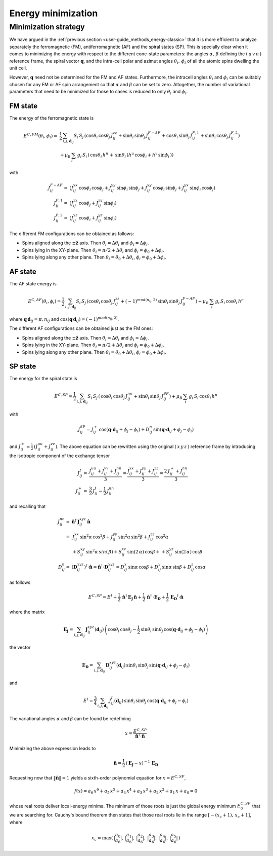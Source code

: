 .. _user-guide_methods_energy-minimization:

*******************
Energy minimization
*******************

.. dropdown:: Notation used on this page

  * .. include:: ../page-notations/vector.inc
  * .. include:: ../page-notations/matrix.inc
  * .. include:: ../page-notations/bra-ket.inc
  * .. include:: ../page-notations/parentheses.inc
  * .. include:: ../page-notations/kronecker-delta.inc
  * .. include:: ../page-notations/uvn-or-spherical.inc


=====================
Minimization strategy
=====================
We have argued in the :ref:`previous section <user-guide_methods_energy-classic>` that
it is more efficient to analyze separately the ferromagnetic (FM),
antiferromagnetic (AF)
and the spiral states (SP). This is specially clear when it comes to minimizing the energy
with respect to the different cone-state parameters: the angles
:math:`\alpha,\,\beta` defining the :math:`(\,u\,v\,n\,)` reference frame, the spiral
vector :math:`\boldsymbol{q}`, and the intra-cell polar and azimut angles
:math:`\theta_i,\,\phi_i` of all the atomic spins dwelling the unit cell.

However, :math:`\boldsymbol{q}` need not be determined for the FM and AF states.
Furthermore, the intracell angles :math:`\theta_i` and :math:`\phi_i` can be suitably chosen
for any FM or AF spin arrangement so that :math:`\alpha` and :math:`\beta` can be set to
zero. Altogether, the number of variational parameters that need to be minimized for those
to cases is reduced to only :math:`\theta_i` and :math:`\phi_i`.

--------
FM state
--------
The energy of the ferromagnetic state is

.. math::
  E^{C,FM}(\theta_i,\phi_i)=&
  \frac{1}{2}\,\sum_{i, j, \boldsymbol{d}_{ij}}
  S_i\,S_j\,\left(
  \cos\theta_i\,\cos\theta_j\,J_{ij}^{zz}
  +\sin\theta_i\,\sin\theta_j\,J_{ij}^{F-AF}
  +\cos\theta_i\,\sin\theta_j\,J_{ij}^{F,1}
  +\sin\theta_i\,\cos\theta_j\,J_{ij}^{F,2}
  \right)\\
  &+\mu_B\,
  \sum_i\,g_i\,  S_i\,\left(\,\cos\theta_i\,h^n\,+\,
  \sin\theta_i\,
  \left(h^u\,\cos\phi_i+h^v\,\sin\phi_i\,\right)
  \right)

with

.. math::
  J_{ij}^{F-AF}=&
   (J_{ij}^{xx}\,\cos\phi_i\,\cos\phi_j+
  J_{ij}^{yy}\,\sin\phi_i\,\sin\phi_j+
  J_{ij}^{xy}\,\cos\phi_i\,\sin\phi_j+
  J_{ij}^{yx}\,\sin\phi_i\,\cos\phi_j)\\
  J_{ij}^{F,1}=&
  (J_{ij}^{zx}\,\cos\phi_j+J_{ij}^{zy}\,\sin\phi_j)\\
  J_{ij}^{F,2}=&(J_{ij}^{xz}\,\cos\phi_i+J_{ij}^{yz}\,\sin\phi_i)

The different FM configurations can be obtained as follows:

* Spins aligned along the :math:`\pm\boldsymbol{\hat{z}}` axis.
  Then :math:`\theta_i=\Delta\theta_i` and :math:`\phi_i=\Delta\phi_i`.
* Spins lying in the XY-plane. Then :math:`\theta_i=\pi/2+\Delta\theta_i` and
  :math:`\phi_i=\phi_0+\Delta\phi_i`.
* Spins lying along any other plane. Then :math:`\theta_i=\theta_0+\Delta\theta_i`,
  :math:`\phi_i=\phi_0+\Delta\phi_i`.

--------
AF state
--------
The AF state energy is

.. math::
  E^{C,AF}(\theta_i,\phi_i)=
  \frac{1}{2}\,\sum_{i, j, \boldsymbol{d}_{ij}}
  S_i\,S_j\,\left(
  \cos\theta_i\,\cos\theta_j\,J_{ij}^{zz}
  +(-1)^{mod(n_{ij},2)}\,\sin\theta_i\,\sin\theta_j\,
  J_{ij}^{F-AF}\right)
  +\mu_B\,\sum_i\,g_i\, S_i\,\cos\theta_i\,h^n

where :math:`\boldsymbol{q}\,\boldsymbol{d}_{ij} = \pi ,n_{ij}` and
:math:`\cos(\boldsymbol{q}\,\boldsymbol{d}_{ij})=(-1)^{mod(n_{ij},2)}`.

The different AF configurations can be obtained just as the FM ones:

* Spins aligned along the :math:`\pm\boldsymbol{\hat{z}}` axis.
  Then :math:`\theta_i=\Delta\theta_i` and :math:`\phi_i=\Delta\phi_i`.
* Spins lying in the XY-plane. Then :math:`\theta_i=\pi/2+\Delta\theta_i` and
  :math:`\phi_i=\phi_0+\Delta\phi_i`.
* Spins lying along any other plane. Then :math:`\theta_i=\theta_0+\Delta\theta_i`,
  :math:`\phi_i=\phi_0+\Delta\phi_i`.

--------
SP state
--------
The energy for the spiral state is

.. math::
   E^{C,SP}=
   \frac{1}{2}\,\sum_{i, j, \boldsymbol{d}_{ij}}
    S_i\,S_j\,\left(
      \,\cos\theta_i\,\cos\theta_j\,J_{ij}^{nn}+
      \sin\theta_i\,\sin\theta_j\,J_{ij}^{SP}\right)+
      \mu_B\,\sum_i\,g_i\,  S_i\,\cos\theta_i\,h^n

with

.. math::
  J_{ij}^{SP}=
       J_{ij}^+\,\cos(\boldsymbol{q}\cdot\boldsymbol{d}_{ij}+\phi_j-\phi_i)+
         D_{ij}^{n}\,\sin(\boldsymbol{q}\cdot\boldsymbol{d}_{ij}+\phi_j-\phi_i)

and :math:`J_{ij}^+=\frac{1}{2}\,(J_{ij}^{uu}+J_{ij}^{vv})`.
The above equation can be rewritten using the original :math:`(\,x\,y\,z\,)` reference frame
by introducing the isotropic component of the exchange tensor

.. math::
  J_{ij}^{I}=&\frac{J_{ij}^{uu}+J_{ij}^{vv}+J_{ij}^{nn}}{3}=
  \frac{J_{ij}^{xx}+J_{ij}^{yy}+J_{ij}^{zz}}{3}=
  \frac{2\,J_{ij}^++J_{ij}^{nn}}{3}\\
  J_{ij}^+  =&\frac{3}{2}\,J_{ij}^{I}-\frac{1}{2}\,J_{ij}^{nn}

and recalling that

.. math::
  J_{ij}^{nn}=& \boldsymbol{\hat{n}}^\dagger\,\boldsymbol{J}_{ij}^{xyz}\,\boldsymbol{\hat{n}}\\
             =&\,J_{ij}^{xx}\,\sin^2\alpha\,\cos^2\beta+J_{ij}^{yy}\,\sin^2\alpha\,\sin^2\beta
             +J_{ij}^{zz}\,\cos^2\alpha\\
             &+S_{ij}^{xy}\,\sin^2\alpha\,sin(\,\beta)+S_{ij}^{xz}\,\sin(2\,\alpha)\,\cos\beta+
             +S_{ij}^{yz}\,\sin(2\,\alpha)\,\cos\beta\\\\
  D_{ij}^n   =&(\boldsymbol{D}_{ij}^{xyz})^\dagger\cdot\boldsymbol{\hat{n}}
             =\boldsymbol{\hat{n}}^\dagger\cdot \boldsymbol{D}_{ij}^{xyz}
             = D_{ij}^x\,\sin\alpha\,\cos\beta+D_{ij}^y\,\sin\alpha\,\sin\beta+D_{ij}^z\,\cos\alpha
             
as follows

.. math::
  E^{C,SP}=E^{I}+
  \frac{1}{2}\,\boldsymbol{\hat{n}}^\dagger\,\boldsymbol{E_J}\,\boldsymbol{\hat{n}}
  +\frac{1}{2}\,\boldsymbol{\hat{n}}^\dagger\,\cdot\boldsymbol{E_D}
  +\frac{1}{2}\,\boldsymbol{E_D}^\dagger\cdot\boldsymbol{\hat{n}}

where the matrix

.. math::
  \boldsymbol{E_J}=\sum_{i, j, \boldsymbol{d}_{ij}}\,
  \boldsymbol{J}_{ij}^{xyz}(\boldsymbol{d}_{ij})\,
  \left(\cos\theta_i\,\cos\theta_j-\frac{1}{2}\,\sin\theta_i\,\sin\theta_j\,
  \cos(\boldsymbol{q}\cdot\boldsymbol{d}_{ij}+\phi_j-\phi_i)\right)

the vector

.. math::
  \boldsymbol{E_D}=\sum_{i, j, \boldsymbol{d}_{ij}}\,
  \boldsymbol{D}_{ij}^{xyz}(\boldsymbol{d}_{ij})\,\sin\theta_i\,\sin\theta_j\,
  \sin(\boldsymbol{q}\cdot\boldsymbol{d}_{ij}+\phi_j-\phi_i)

and

.. math::
  E^{I}=\frac{3}{4}\,\sum_{i, j, \boldsymbol{d}_{ij}}\,J_{ij}^I(\boldsymbol{d}_{ij})\,
  \sin\theta_i\,\sin\theta_j\,\cos(\boldsymbol{q}\cdot\boldsymbol{d}_{ij}+\phi_j-\phi_i)


The variational angles :math:`\alpha` and :math:`\beta` can be found be redefining

.. math::
  x=\frac{E^{C,SP}}{\boldsymbol{\hat{n}}^\dagger\cdot \boldsymbol{\hat{n}}}

Minimizing the above expression leads to

.. math::
  \boldsymbol{\hat{n}}=\frac{1}{2}\,(\boldsymbol{E_J}-x)^{-1}\,\boldsymbol{E_D}

Requesting now that :math:`\|\boldsymbol{\hat{n}}\|=1` yields a sixth-order polynomial equation for
:math:`x=E^{C,SP}`,

.. math::
  f(x)=a_6\,x^6+a_5\,x^5+a_4\,x^4+a_3\,x^3+a_2\,x^2+a_1\,x+a_0=0

whose real roots deliver local-energy minima. The minimum of those roots is just the global energy
minimum :math:`E_0^{C,SP}` that we are searching for. Cauchy's bound theorem then states
that those real roots lie in the range :math:`[-(x_c+1),\,x_c+1]`, where

.. math::
  x_c = \max(\,|\frac{a_0}{a_6}|,\,|\frac{a_1}{a_6}|,\,|\frac{a_2}{a_6}|,\,|\frac{a_3}{a_6}|,\,
             |\frac{a_4}{a_6}|,\,|\frac{a_5}{a_6}|\,)
